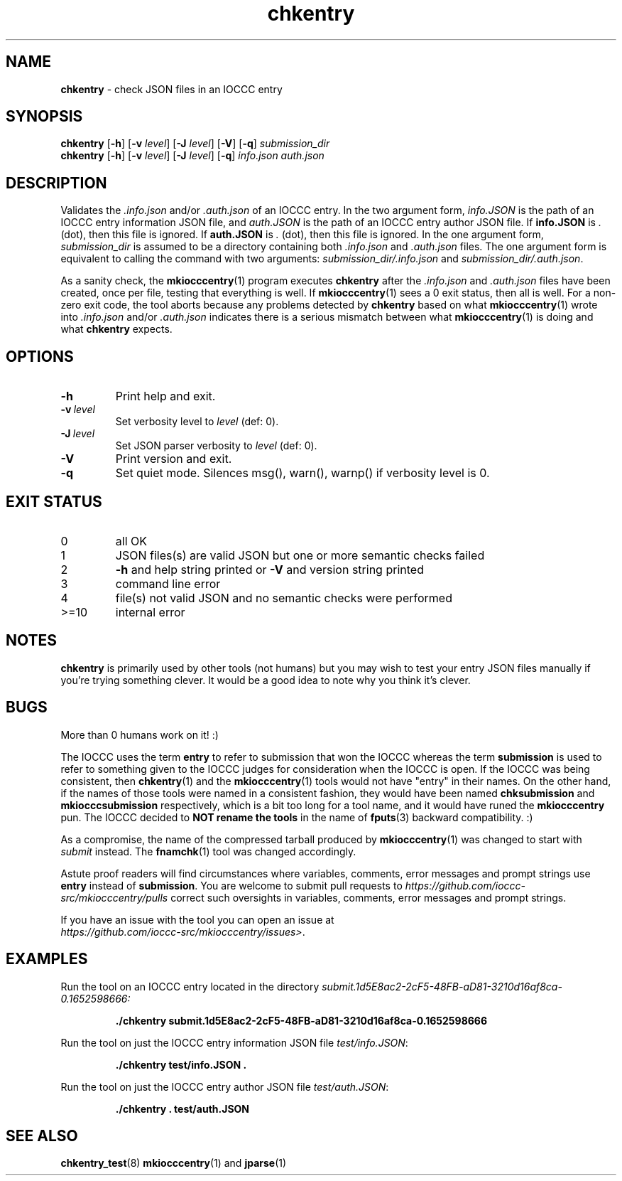 .\" section 1 man page for chkentry
.\"
.\" This man page was first written by Cody Boone Ferguson for the IOCCC
.\" in 2022.
.\"
.\" Humour impairment is not virtue nor is it a vice, it's just plain
.\" wrong: almost as wrong as JSON spec mis-features and C++ obfuscation! :-)
.\"
.\" "Share and Enjoy!"
.\"     --  Sirius Cybernetics Corporation Complaints Division, JSON spec department. :-)
.\"
.TH chkentry 1 "15 May 2024" "chkentry" "IOCCC tools"
.SH NAME
.B chkentry
\- check JSON files in an IOCCC entry
.SH SYNOPSIS
.B chkentry
.RB [\| \-h \|]
.RB [\| \-v
.IR level \|]
.RB [\| \-J
.IR level \|]
.RB [\| \-V \|]
.RB [\| \-q \|]
.I submission_dir
.br
.B chkentry
.RB [\| \-h \|]
.RB [\| \-v
.IR level \|]
.RB [\| \-J
.IR level \|]
.RB [\| \-q \|]
.I info.json
.I auth.json
.SH DESCRIPTION
.PP
Validates the
.I .info.json
and/or
.I .auth.json
of an IOCCC entry.
In the two argument form,
.I info.JSON
is the path of an IOCCC entry information JSON file, and
.I auth.JSON
is the path of an IOCCC entry author JSON file.
If
.B info.JSON
is
.I .
(dot), then this file is ignored.
If
.B auth.JSON
is
.I .
(dot), then this file is ignored.
In the one argument form,
.I submission_dir
is assumed to be a directory containing both
.I .info.json
and
.I .auth.json
files.
The one argument form is equivalent to calling the command with two arguments:
.I submission_dir/.info.json
and
.IR submission_dir/.auth.json .
.PP
As a sanity check, the
.BR mkiocccentry (1)
program executes
.B chkentry
after the
.I .info.json
and
.I .auth.json
files have been created, once per file, testing that everything is well.
If
.BR mkiocccentry (1)
sees a 0 exit status, then all is well.
For a non\-zero exit code, the tool aborts because any problems detected by
.B chkentry
based on what
.BR mkiocccentry (1)
wrote into
.I .info.json
and/or
.I .auth.json
indicates there is a serious mismatch between what
.BR mkiocccentry (1)
is doing and what
.B chkentry
expects.
.PP
.SH OPTIONS
.TP
.B \-h
Print help and exit.
.TP
.BI \-v\  level
Set verbosity level to
.I level
(def: 0).
.TP
.BI \-J\  level
Set JSON parser verbosity to
.I level
(def: 0).
.TP
.B \-V
Print version and exit.
.TP
.B \-q
Set quiet mode.
Silences msg(), warn(), warnp() if verbosity level is 0.
.SH EXIT STATUS
.TP
0
all OK
.TQ
1
JSON files(s) are valid JSON but one or more semantic checks failed
.TQ
2
.B \-h
and help string printed or
.B \-V
and version string printed
.TQ
3
command line error
.TQ
4
file(s) not valid JSON and no semantic checks were performed
.TQ
>=10
internal error
.SH NOTES
.B chkentry
is primarily used by other tools (not humans) but you may wish to test your entry JSON files manually if you're trying something clever.
It would be a good idea to note why you think it's clever.
.SH BUGS
.PP
More than 0 humans work on it! :)
.PP
The IOCCC uses the term
.B entry
to refer to submission that won the IOCCC
whereas the term
.B submission
is used to refer to something given to the IOCCC judges for consideration when the IOCCC is open.
If the IOCCC was being consistent, then
.BR chkentry (1)
and the
.BR mkiocccentry (1)
tools would not have "entry" in their names.
On the other hand, if the names of those tools were named
in a consistent fashion, they would have been named
.B chksubmission
and
.B mkiocccsubmission
respectively, which is a bit too long for a tool name,
and it would have runed the
.B mkiocccentry
pun.
The IOCCC decided to
.B NOT rename the tools
in the name of
.BR fputs (3)
backward compatibility. :)
.PP
As a compromise, the name of the compressed tarball produced by
.BR mkiocccentry (1)
was changed to start with
.I submit
instead.
The
.BR fnamchk (1)
tool was changed accordingly.
.PP
Astute proof readers will find circumstances where variables,
comments, error messages and prompt strings use
.B entry
instead of
.BR submission .
You are welcome to submit pull requests to
.I https://github.com/ioccc-src/mkiocccentry/pulls
correct such oversights in variables,
comments, error messages and prompt strings.
.PP
If you have an issue with the tool you can open an issue at
.br
.IR https://github.com/ioccc\-src/mkiocccentry/issues\> .
.SH EXAMPLES
.PP
Run the tool on an IOCCC entry located in the directory
.I submit.1d5E8ac2\-2cF5\-48FB\-aD81\-3210d16af8ca\-0.1652598666:
.sp
.RS
.ft B
 ./chkentry submit.1d5E8ac2\-2cF5\-48FB\-aD81\-3210d16af8ca\-0.1652598666
.ft R
.RE
.PP
Run the tool on just the IOCCC entry information JSON file
.IR test/info.JSON :
.sp
.RS
.ft B
 ./chkentry test/info.JSON .
.ft R
.RE
.PP
Run the tool on just the IOCCC entry author JSON file
.IR test/auth.JSON :
.sp
.RS
.ft B
 ./chkentry . test/auth.JSON
.ft R
.RE
.SH SEE ALSO
.PP
.BR chkentry_test (8)
.BR mkiocccentry (1)
and
.BR jparse (1)
